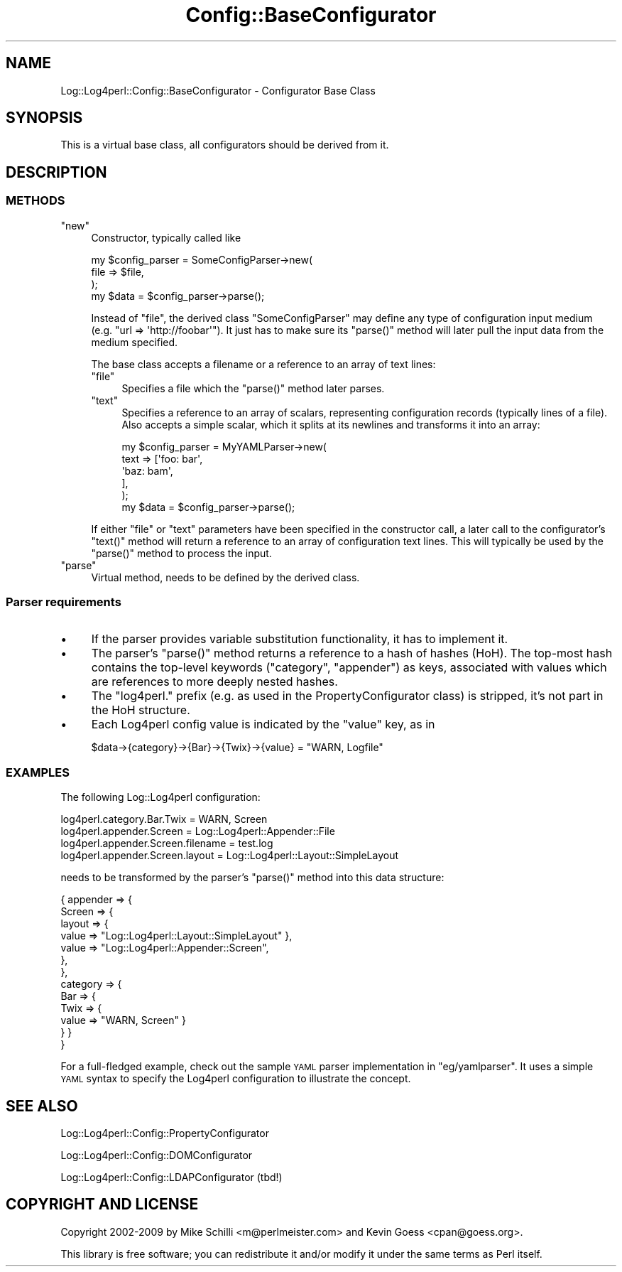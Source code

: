 .\" Automatically generated by Pod::Man 2.23 (Pod::Simple 3.14)
.\"
.\" Standard preamble:
.\" ========================================================================
.de Sp \" Vertical space (when we can't use .PP)
.if t .sp .5v
.if n .sp
..
.de Vb \" Begin verbatim text
.ft CW
.nf
.ne \\$1
..
.de Ve \" End verbatim text
.ft R
.fi
..
.\" Set up some character translations and predefined strings.  \*(-- will
.\" give an unbreakable dash, \*(PI will give pi, \*(L" will give a left
.\" double quote, and \*(R" will give a right double quote.  \*(C+ will
.\" give a nicer C++.  Capital omega is used to do unbreakable dashes and
.\" therefore won't be available.  \*(C` and \*(C' expand to `' in nroff,
.\" nothing in troff, for use with C<>.
.tr \(*W-
.ds C+ C\v'-.1v'\h'-1p'\s-2+\h'-1p'+\s0\v'.1v'\h'-1p'
.ie n \{\
.    ds -- \(*W-
.    ds PI pi
.    if (\n(.H=4u)&(1m=24u) .ds -- \(*W\h'-12u'\(*W\h'-12u'-\" diablo 10 pitch
.    if (\n(.H=4u)&(1m=20u) .ds -- \(*W\h'-12u'\(*W\h'-8u'-\"  diablo 12 pitch
.    ds L" ""
.    ds R" ""
.    ds C` ""
.    ds C' ""
'br\}
.el\{\
.    ds -- \|\(em\|
.    ds PI \(*p
.    ds L" ``
.    ds R" ''
'br\}
.\"
.\" Escape single quotes in literal strings from groff's Unicode transform.
.ie \n(.g .ds Aq \(aq
.el       .ds Aq '
.\"
.\" If the F register is turned on, we'll generate index entries on stderr for
.\" titles (.TH), headers (.SH), subsections (.SS), items (.Ip), and index
.\" entries marked with X<> in POD.  Of course, you'll have to process the
.\" output yourself in some meaningful fashion.
.ie \nF \{\
.    de IX
.    tm Index:\\$1\t\\n%\t"\\$2"
..
.    nr % 0
.    rr F
.\}
.el \{\
.    de IX
..
.\}
.\"
.\" Accent mark definitions (@(#)ms.acc 1.5 88/02/08 SMI; from UCB 4.2).
.\" Fear.  Run.  Save yourself.  No user-serviceable parts.
.    \" fudge factors for nroff and troff
.if n \{\
.    ds #H 0
.    ds #V .8m
.    ds #F .3m
.    ds #[ \f1
.    ds #] \fP
.\}
.if t \{\
.    ds #H ((1u-(\\\\n(.fu%2u))*.13m)
.    ds #V .6m
.    ds #F 0
.    ds #[ \&
.    ds #] \&
.\}
.    \" simple accents for nroff and troff
.if n \{\
.    ds ' \&
.    ds ` \&
.    ds ^ \&
.    ds , \&
.    ds ~ ~
.    ds /
.\}
.if t \{\
.    ds ' \\k:\h'-(\\n(.wu*8/10-\*(#H)'\'\h"|\\n:u"
.    ds ` \\k:\h'-(\\n(.wu*8/10-\*(#H)'\`\h'|\\n:u'
.    ds ^ \\k:\h'-(\\n(.wu*10/11-\*(#H)'^\h'|\\n:u'
.    ds , \\k:\h'-(\\n(.wu*8/10)',\h'|\\n:u'
.    ds ~ \\k:\h'-(\\n(.wu-\*(#H-.1m)'~\h'|\\n:u'
.    ds / \\k:\h'-(\\n(.wu*8/10-\*(#H)'\z\(sl\h'|\\n:u'
.\}
.    \" troff and (daisy-wheel) nroff accents
.ds : \\k:\h'-(\\n(.wu*8/10-\*(#H+.1m+\*(#F)'\v'-\*(#V'\z.\h'.2m+\*(#F'.\h'|\\n:u'\v'\*(#V'
.ds 8 \h'\*(#H'\(*b\h'-\*(#H'
.ds o \\k:\h'-(\\n(.wu+\w'\(de'u-\*(#H)/2u'\v'-.3n'\*(#[\z\(de\v'.3n'\h'|\\n:u'\*(#]
.ds d- \h'\*(#H'\(pd\h'-\w'~'u'\v'-.25m'\f2\(hy\fP\v'.25m'\h'-\*(#H'
.ds D- D\\k:\h'-\w'D'u'\v'-.11m'\z\(hy\v'.11m'\h'|\\n:u'
.ds th \*(#[\v'.3m'\s+1I\s-1\v'-.3m'\h'-(\w'I'u*2/3)'\s-1o\s+1\*(#]
.ds Th \*(#[\s+2I\s-2\h'-\w'I'u*3/5'\v'-.3m'o\v'.3m'\*(#]
.ds ae a\h'-(\w'a'u*4/10)'e
.ds Ae A\h'-(\w'A'u*4/10)'E
.    \" corrections for vroff
.if v .ds ~ \\k:\h'-(\\n(.wu*9/10-\*(#H)'\s-2\u~\d\s+2\h'|\\n:u'
.if v .ds ^ \\k:\h'-(\\n(.wu*10/11-\*(#H)'\v'-.4m'^\v'.4m'\h'|\\n:u'
.    \" for low resolution devices (crt and lpr)
.if \n(.H>23 .if \n(.V>19 \
\{\
.    ds : e
.    ds 8 ss
.    ds o a
.    ds d- d\h'-1'\(ga
.    ds D- D\h'-1'\(hy
.    ds th \o'bp'
.    ds Th \o'LP'
.    ds ae ae
.    ds Ae AE
.\}
.rm #[ #] #H #V #F C
.\" ========================================================================
.\"
.IX Title "Config::BaseConfigurator 3pm"
.TH Config::BaseConfigurator 3pm "2012-02-22" "perl v5.12.4" "User Contributed Perl Documentation"
.\" For nroff, turn off justification.  Always turn off hyphenation; it makes
.\" way too many mistakes in technical documents.
.if n .ad l
.nh
.SH "NAME"
Log::Log4perl::Config::BaseConfigurator \- Configurator Base Class
.SH "SYNOPSIS"
.IX Header "SYNOPSIS"
This is a virtual base class, all configurators should be derived from it.
.SH "DESCRIPTION"
.IX Header "DESCRIPTION"
.SS "\s-1METHODS\s0"
.IX Subsection "METHODS"
.ie n .IP """new""" 4
.el .IP "\f(CWnew\fR" 4
.IX Item "new"
Constructor, typically called like
.Sp
.Vb 3
\&    my $config_parser = SomeConfigParser\->new(
\&        file => $file,
\&    );
\&
\&    my $data = $config_parser\->parse();
.Ve
.Sp
Instead of \f(CW\*(C`file\*(C'\fR, the derived class \f(CW\*(C`SomeConfigParser\*(C'\fR may define any 
type of configuration input medium (e.g. \f(CW\*(C`url => \*(Aqhttp://foobar\*(Aq\*(C'\fR).
It just has to make sure its \f(CW\*(C`parse()\*(C'\fR method will later pull the input
data from the medium specified.
.Sp
The base class accepts a filename or a reference to an array
of text lines:
.RS 4
.ie n .IP """file""" 4
.el .IP "\f(CWfile\fR" 4
.IX Item "file"
Specifies a file which the \f(CW\*(C`parse()\*(C'\fR method later parses.
.ie n .IP """text""" 4
.el .IP "\f(CWtext\fR" 4
.IX Item "text"
Specifies a reference to an array of scalars, representing configuration
records (typically lines of a file). Also accepts a simple scalar, which it 
splits at its newlines and transforms it into an array:
.Sp
.Vb 5
\&    my $config_parser = MyYAMLParser\->new(
\&        text => [\*(Aqfoo: bar\*(Aq,
\&                 \*(Aqbaz: bam\*(Aq,
\&                ],
\&    );
\&
\&    my $data = $config_parser\->parse();
.Ve
.RE
.RS 4
.Sp
If either \f(CW\*(C`file\*(C'\fR or \f(CW\*(C`text\*(C'\fR parameters have been specified in the 
constructor call, a later call to the configurator's \f(CW\*(C`text()\*(C'\fR method
will return a reference to an array of configuration text lines.
This will typically be used by the \f(CW\*(C`parse()\*(C'\fR method to process the 
input.
.RE
.ie n .IP """parse""" 4
.el .IP "\f(CWparse\fR" 4
.IX Item "parse"
Virtual method, needs to be defined by the derived class.
.SS "Parser requirements"
.IX Subsection "Parser requirements"
.IP "\(bu" 4
If the parser provides variable substitution functionality, it has
to implement it.
.IP "\(bu" 4
The parser's \f(CW\*(C`parse()\*(C'\fR method returns a reference to a hash of hashes (HoH). 
The top-most hash contains the
top-level keywords (\f(CW\*(C`category\*(C'\fR, \f(CW\*(C`appender\*(C'\fR) as keys, associated
with values which are references to more deeply nested hashes.
.IP "\(bu" 4
The \f(CW\*(C`log4perl.\*(C'\fR prefix (e.g. as used in the PropertyConfigurator class)
is stripped, it's not part in the HoH structure.
.IP "\(bu" 4
Each Log4perl config value is indicated by the \f(CW\*(C`value\*(C'\fR key, as in
.Sp
.Vb 1
\&    $data\->{category}\->{Bar}\->{Twix}\->{value} = "WARN, Logfile"
.Ve
.SS "\s-1EXAMPLES\s0"
.IX Subsection "EXAMPLES"
The following Log::Log4perl configuration:
.PP
.Vb 4
\&    log4perl.category.Bar.Twix        = WARN, Screen
\&    log4perl.appender.Screen          = Log::Log4perl::Appender::File
\&    log4perl.appender.Screen.filename = test.log
\&    log4perl.appender.Screen.layout   = Log::Log4perl::Layout::SimpleLayout
.Ve
.PP
needs to be transformed by the parser's \f(CW\*(C`parse()\*(C'\fR method 
into this data structure:
.PP
.Vb 10
\&    { appender => {
\&        Screen  => {
\&          layout => { 
\&            value  => "Log::Log4perl::Layout::SimpleLayout" },
\&            value  => "Log::Log4perl::Appender::Screen",
\&        },
\&      },
\&      category => { 
\&        Bar => { 
\&          Twix => { 
\&            value => "WARN, Screen" } 
\&        } }
\&    }
.Ve
.PP
For a full-fledged example, check out the sample \s-1YAML\s0 parser implementation 
in \f(CW\*(C`eg/yamlparser\*(C'\fR. It uses a simple \s-1YAML\s0 syntax to specify the Log4perl 
configuration to illustrate the concept.
.SH "SEE ALSO"
.IX Header "SEE ALSO"
Log::Log4perl::Config::PropertyConfigurator
.PP
Log::Log4perl::Config::DOMConfigurator
.PP
Log::Log4perl::Config::LDAPConfigurator (tbd!)
.SH "COPYRIGHT AND LICENSE"
.IX Header "COPYRIGHT AND LICENSE"
Copyright 2002\-2009 by Mike Schilli <m@perlmeister.com> 
and Kevin Goess <cpan@goess.org>.
.PP
This library is free software; you can redistribute it and/or modify
it under the same terms as Perl itself.
